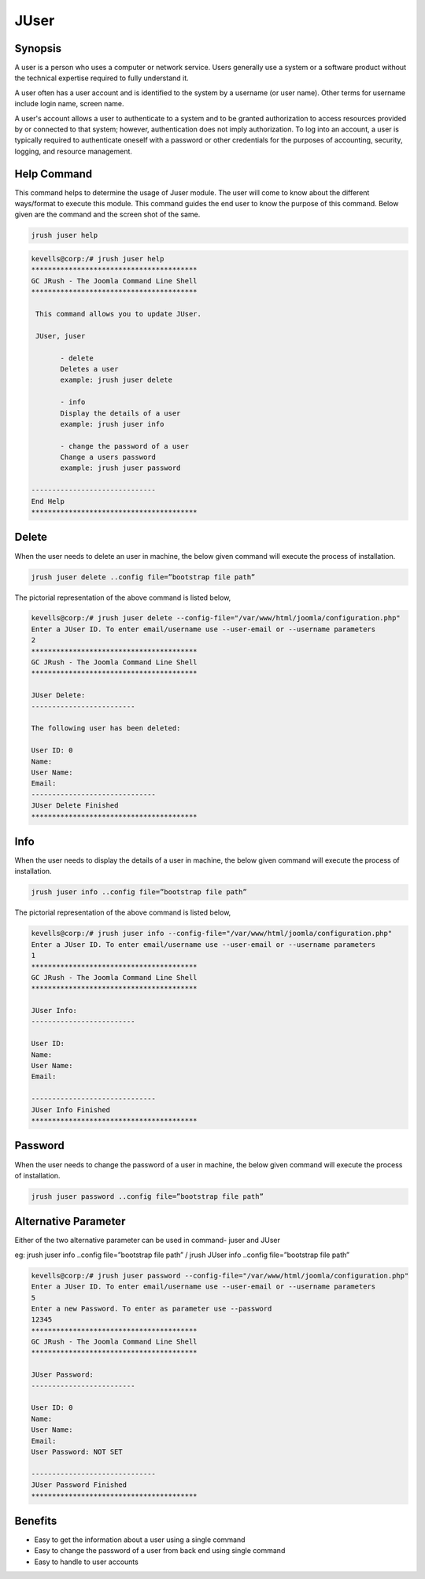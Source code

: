 ==============
JUser
==============

Synopsis
-------------

A user is a person who uses a computer or network service. Users generally use a system or a software product without the technical expertise required to fully understand it.

A user often has a user account and is identified to the system by a username (or user name). Other terms for username include login name, screen name.

A user's account allows a user to authenticate to a system and to be granted authorization to access resources provided by or connected to that system; however, authentication does not imply authorization. To log into an account, a user is typically required to authenticate oneself with a password or other credentials for the purposes of accounting, security, logging, and resource management.

Help Command
----------------------

This command helps to determine the usage of Juser module. The user will come to know about the different ways/format to execute this module. This command guides the end user to know the purpose of this command. Below given are the command and the screen shot of the same. 

.. code-block:: bash
        
	        jrush juser help

.. code-block:: bash

 kevells@corp:/# jrush juser help
 ****************************************
 GC JRush - The Joomla Command Line Shell
 ****************************************

  This command allows you to update JUser.

  JUser, juser

        - delete
        Deletes a user
        example: jrush juser delete

        - info
        Display the details of a user
        example: jrush juser info

        - change the password of a user
        Change a users password
        example: jrush juser password

 ------------------------------
 End Help
 ****************************************




Delete
----------------

When the user needs to delete an user in machine, the below given command will execute the process of installation.

.. code-block:: bash
        
	        jrush juser delete ..config file=”bootstrap file path”

The pictorial representation of the above command is listed below,

.. code-block:: bash

 kevells@corp:/# jrush juser delete --config-file="/var/www/html/joomla/configuration.php"
 Enter a JUser ID. To enter email/username use --user-email or --username parameters
 2
 ****************************************
 GC JRush - The Joomla Command Line Shell
 ****************************************

 JUser Delete:
 -------------------------

 The following user has been deleted:

 User ID: 0
 Name: 
 User Name: 
 Email: 
 ------------------------------
 JUser Delete Finished
 ****************************************


Info
----------------

When the user needs to display the details of a user in machine, the below given command will execute the process of installation.

.. code-block:: bash
        
	        jrush juser info ..config file=”bootstrap file path”

The pictorial representation of the above command is listed below,

.. code-block:: bash


 kevells@corp:/# jrush juser info --config-file="/var/www/html/joomla/configuration.php"
 Enter a JUser ID. To enter email/username use --user-email or --username parameters
 1
 ****************************************
 GC JRush - The Joomla Command Line Shell
 ****************************************

 JUser Info:
 -------------------------
 
 User ID: 
 Name: 
 User Name: 
 Email: 

 ------------------------------
 JUser Info Finished
 ****************************************

Password
----------------

When the user needs to change the password of a user in machine, the below given command will execute the process of installation.

.. code-block:: bash
        
	        jrush juser password ..config file=”bootstrap file path”


Alternative Parameter 
-----------------------------

Either of the two alternative parameter can be used in command- juser and JUser

eg: jrush juser info ..config file=”bootstrap file path” / jrush JUser info ..config file=”bootstrap file path”                            

.. code-block:: bash

 kevells@corp:/# jrush juser password --config-file="/var/www/html/joomla/configuration.php"
 Enter a JUser ID. To enter email/username use --user-email or --username parameters
 5
 Enter a new Password. To enter as parameter use --password 
 12345
 ****************************************
 GC JRush - The Joomla Command Line Shell
 ****************************************

 JUser Password:
 -------------------------

 User ID: 0
 Name: 
 User Name: 
 Email: 
 User Password: NOT SET

 ------------------------------
 JUser Password Finished
 ****************************************


Benefits
--------------

* Easy to get the information about a user using a single command
* Easy to change the password of a user from back end using single command
* Easy to handle to user accounts

